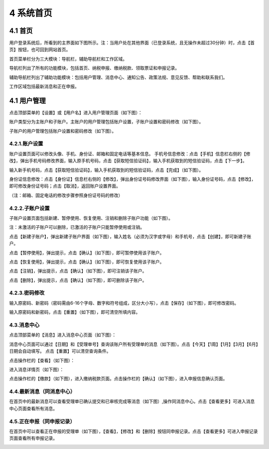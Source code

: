 ---------------------------
4 系统首页
---------------------------

+++++++++++++++++++++++++++++++++++++++++++
4.1	首页
+++++++++++++++++++++++++++++++++++++++++++

用户登录系统后，所看到的主界面如下图所示。注：当用户处在其他界面（已登录系统，且无操作未超过30分钟）时，点击【首页】按钮，也可回到网站首页。

首页菜单栏分为三大模块：导航栏，辅助导航栏和工作区域。

导航栏列出了所有的功能模块，包括首页、纳税申报、缴纳税款、领取票证和申报记录。

辅助导航栏列出了辅助功能模块：包括用户管理、消息中心、通知公告、政策法规、意见反馈、帮助和联系我们。

工作区域包括最新消息和正在申报。

.. image:: image/1.png
 :width: 488
 :height: 150

+++++++++++++++++++++++++++++++++++++++++++
4.1	用户管理
+++++++++++++++++++++++++++++++++++++++++++

点击顶部菜单的【设置】或【用户名】进入用户管理页面（如下图）：

.. image:: image/2.png
 :width: 488
 :height: 150

账户类型分为主账户和子账户。主账户的用户管理包括账户设置，子账户设置和密码修改（如下图）。

.. image:: image/3.png
 :width: 488
 :height: 150

子账户的用户管理包括账户设置和密码修改（如下图）。

.. image:: image/4.png
 :width: 488
 :height: 150

=========================
4.2.1.账户设置
=========================

账户设置页面可以修改头像、手机、身份证、邮箱和固定电话等基本信息。
手机号信息修改：点击【手机】信息栏右侧的【修改】，弹出手机号码修改界面，输入原手机号码，点击【获取短信验证码】，输入手机获取到的短信验证码，点击【下一步】。

.. image:: image/5.png
 :width: 488
 :height: 150

输入新手机号码，点击【获取短信验证码】，输入手机获取到的短信验证码，点击【完成】（如下图）。

.. image:: image/6.png
 :width: 488
 :height: 150

身份证信息修改：点击【身份证】信息栏右侧的【修改】，弹出身份证号码修改界面（如下图），输入身份证号码，点击【修改】，即可修改身份证号码；点击【取消】，返回账户设置界面。  

.. image:: image/7.png
 :width: 488
 :height: 150 

（注：邮箱、固定电话的修改步骤参照身份证号码的修改）

=========================
4.2.2.子账户设置
=========================

子账户设置页面包括新建、暂停使用、恢复使用、注销和删除子账户功能（如下图）。

.. image:: image/8.png
 :width: 488
 :height: 150

注：未激活的子账户可以删除，已激活的子账户只能暂停使用或注销。

点击【新建子账户】，弹出新建子账户界面（如下图），输入姓名（必须为汉字或字母）和手机号，点击【创建】，即可新建子账户。

.. image:: image/9.png
 :width: 488
 :height: 150

点击【暂停使用】，弹出提示，点击【确认】（如下图），即可暂停使用该子账户。

.. image:: image/10.png
 :width: 488
 :height: 150

点击【恢复使用】，弹出提示，点击【确认】（如下图），即可恢复使用该子账户。

.. image:: image/11.png
 :width: 488
 :height: 150

点击【注销】，弹出提示，点击【确认】（如下图），即可注销该子账户。

.. image:: image/12.png
 :width: 488
 :height: 150

点击【删除】，弹出提示，点击【确认】（如下图），即可删除该子账户。

.. image:: image/13.png
 :width: 488
 :height: 150

=========================
 4.2.3.密码修改
=========================

输入原密码、新密码（密码需由6-16个字母、数字和符号组成，区分大小写），点击【保存】（如下图），即可修改密码。

.. image:: image/14.png
 :width: 488
 :height: 150

输入原密码和新密码，点击【重置】（如下图），即可清空所填内容。

.. image:: image/15.png
 :width: 488
 :height: 150

=========================
4.3.消息中心
=========================

点击顶部菜单的【消息】进入消息中心页面（如下图）：

.. image:: image/16.png
 :width: 488
 :height: 150

消息中心页面可以通过【日期】和【受理单号】查询该账户所有受理单的消息（如下图）。点击【今天】【1周】【1月】【3月】【6月】日期会自动填写。
点击【重置】可以清空查询条件。

.. image:: image/17.png
 :width: 488
 :height: 150

点击操作栏的【查看】（如下图）：

.. image:: image/18.png
 :width: 488
 :height: 150

进入消息详情页（如下图）：

.. image:: image/19.png
 :width: 488
 :height: 150

点击操作栏的【缴款】（如下图），进入缴纳税款页面。点击操作栏的【确认】（如下图），进入申报信息确认页面。

.. image:: image/20.png
 :width: 488
 :height: 150

============================
4.4.最新消息（同消息中心）
============================

在首页中的最新消息可以查看受理单已确认提交和已审核完成等消息（如下图）,操作同消息中心。点击【查看更多】可进入消息中心页面查看所有消息。

.. image:: image/21.png
 :width: 488
 :height: 150

============================
4.5.正在申报（同申报记录）
============================

在首页中可以查看正在申报的受理单（如下图），【查看】，【修改】和【删除】按钮同申报记录。点击【查看更多】可进入申报记录页面查看所有申报记录。

.. image:: image/22.png
 :width: 488
 :height: 150
 


